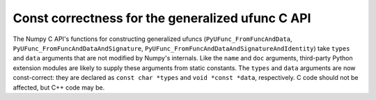 Const correctness for the generalized ufunc C API
-------------------------------------------------
The Numpy C API's functions for constructing generalized ufuncs
(``PyUFunc_FromFuncAndData``, ``PyUFunc_FromFuncAndDataAndSignature``,
``PyUFunc_FromFuncAndDataAndSignatureAndIdentity``) take ``types`` and ``data``
arguments that are not modified by Numpy's internals. Like the ``name`` and
``doc`` arguments, third-party Python extension modules are likely to supply
these arguments from static constants. The ``types`` and ``data`` arguments are
now const-correct: they are declared as ``const char *types`` and
``void *const *data``, respectively. C code should not be affected, but C++
code may be.
